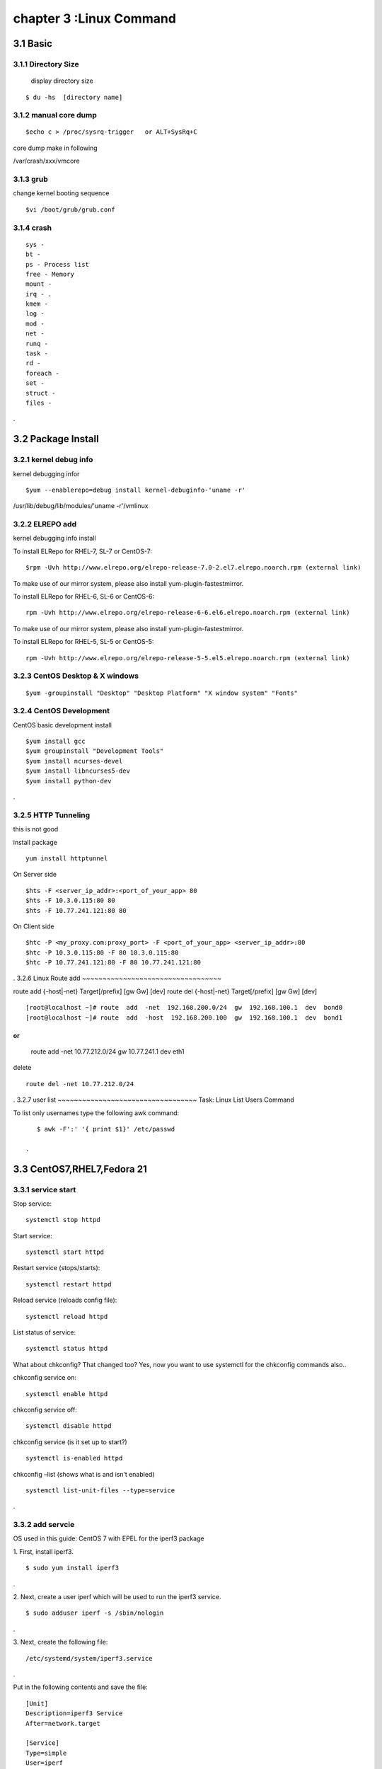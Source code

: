 .. _`LinuxCMD`:

chapter 3 :Linux Command
============================

3.1 Basic
------------------------

3.1.1 Directory Size
~~~~~~~~~~~~~~~~~~~~~~~~~~~~~

  display directory size

::

    $ du -hs  [directory name]


3.1.2 manual core dump
~~~~~~~~~~~~~~~~~~~~~~~~~~~~~

::

    $echo c > /proc/sysrq-trigger   or ALT+SysRq+C

core dump make in following

/var/crash/xxx/vmcore


3.1.3 grub
~~~~~~~~~~~~~~~~~~~~~~~~~~~~~

change kernel booting sequence

::

    $vi /boot/grub/grub.conf



3.1.4 crash
~~~~~~~~~~~~~~~~~~~~~~~~~~~~~

::

    sys -
    bt -
    ps - Process list
    free - Memory
    mount -
    irq - .
    kmem -
    log -
    mod -
    net -
    runq -
    task -
    rd -
    foreach -
    set -
    struct -
    files -


.



3.2 Package Install
--------------------------------

3.2.1  kernel debug info
~~~~~~~~~~~~~~~~~~~~~~~~~~~~~

kernel debugging infor

::

    $yum --enablerepo=debug install kernel-debuginfo-'uname -r'


/usr/lib/debug/lib/modules/'uname -r'/vmlinux


3.2.2  ELREPO  add
~~~~~~~~~~~~~~~~~~~~~~~~~~~~~

kernel debugging info install


To install ELRepo for RHEL-7, SL-7 or CentOS-7:
::

    $rpm -Uvh http://www.elrepo.org/elrepo-release-7.0-2.el7.elrepo.noarch.rpm (external link)

To make use of our mirror system, please also install yum-plugin-fastestmirror.

To install ELRepo for RHEL-6, SL-6 or CentOS-6:

::

    rpm -Uvh http://www.elrepo.org/elrepo-release-6-6.el6.elrepo.noarch.rpm (external link)

To make use of our mirror system, please also install yum-plugin-fastestmirror.

To install ELRepo for RHEL-5, SL-5 or CentOS-5:

::

    rpm -Uvh http://www.elrepo.org/elrepo-release-5-5.el5.elrepo.noarch.rpm (external link)



3.2.3  CentOS Desktop & X windows
~~~~~~~~~~~~~~~~~~~~~~~~~~~~~~~~~~



::

    $yum -groupinstall "Desktop" "Desktop Platform" "X window system" "Fonts"


3.2.4  CentOS Development
~~~~~~~~~~~~~~~~~~~~~~~~~~~~~~~~~~

CentOS basic development install

::

    $yum install gcc
    $yum groupinstall "Development Tools"
    $yum install ncurses-devel
    $yum install libncurses5-dev
    $yum install python-dev

.



3.2.5  HTTP Tunneling
~~~~~~~~~~~~~~~~~~~~~~~~~~~~~~~~~~

this is not good

install package
::

    yum install httptunnel


On Server side
::

    $hts -F <server_ip_addr>:<port_of_your_app> 80
    $hts -F 10.3.0.115:80 80
    $hts -F 10.77.241.121:80 80


On Client side
::

    $htc -P <my_proxy.com:proxy_port> -F <port_of_your_app> <server_ip_addr>:80
    $htc -P 10.3.0.115:80 -F 80 10.3.0.115:80
    $htc -P 10.77.241.121:80 -F 80 10.77.241.121:80

.
3.2.6  Linux Route add
~~~~~~~~~~~~~~~~~~~~~~~~~~~~~~~~~~

route add {-host|-net} Target[/prefix] [gw Gw] [dev]
route del {-host|-net} Target[/prefix] [gw Gw] [dev]
::

    [root@localhost ~]# route  add  -net  192.168.200.0/24  gw  192.168.100.1  dev  bond0
    [root@localhost ~]# route  add  -host  192.168.200.100  gw  192.168.100.1  dev  bond1

or
::

    route add -net 10.77.212.0/24 gw  10.77.241.1 dev eth1

delete
::

    route del -net 10.77.212.0/24

.
3.2.7  user list
~~~~~~~~~~~~~~~~~~~~~~~~~~~~~~~~~~
Task: Linux List Users Command

To list only usernames type the following awk command:
::

    $ awk -F':' '{ print $1}' /etc/passwd

 .





3.3 CentOS7,RHEL7,Fedora 21
--------------------------------

3.3.1  service start
~~~~~~~~~~~~~~~~~~~~~~~~~~~~~~~~~~
Stop service:
::

    systemctl stop httpd


Start service:
::

    systemctl start httpd



Restart service (stops/starts):
::

    systemctl restart httpd



Reload service (reloads config file):
::

    systemctl reload httpd




List status of service:
::

    systemctl status httpd



What about chkconfig? That changed too? Yes, now you want to use systemctl for the chkconfig commands also..

chkconfig service on:
::

    systemctl enable httpd


chkconfig service off:
::

    systemctl disable httpd


chkconfig service (is it set up to start?)
::

    systemctl is-enabled httpd


chkconfig –list (shows what is and isn’t enabled)
::

    systemctl list-unit-files --type=service


.




3.3.2  add servcie
~~~~~~~~~~~~~~~~~~~~~~~~~~~~~~~~~~

OS used in this guide: CentOS 7 with EPEL for the iperf3 package

1. First, install iperf3.
::

    $ sudo yum install iperf3

.

2. Next, create a user iperf which will be used to run the iperf3 service.
::

    $ sudo adduser iperf -s /sbin/nologin

.

3. Next, create the following file:
::


    /etc/systemd/system/iperf3.service

.


Put in the following contents and save the file:
::

    [Unit]
    Description=iperf3 Service
    After=network.target

    [Service]
    Type=simple
    User=iperf
    ExecStart=/usr/bin/iperf3 -s
    Restart=on-abort


    [Install]
    WantedBy=multi-user.target

.


Done.
Start the iperf3 service:
::

    $ sudo systemctl start iperf3


Check the status:

[stmiller@ny ~]$ sudo systemctl status iperf3
iperf3.service - iperf3 Service


Dec 08 13:43:49 ny.stmiller.org systemd[1]: Started iperf3 Service.
[stmiller@ny ~]$

Stop the iperf3 service:
::

    $ sudo systemctl stop iperf3


Start the service at boot:

[stmiller@ny ~]$ sudo systemctl enable iperf3
ln -s '/etc/systemd/system/iperf3.service' '/etc/systemd/system/multi-user.target.wants/iperf3.service'

Disable the service at boot:
::

    $ sudo systemctl disable iperf3

.


3.3.3  Hostname change
~~~~~~~~~~~~~~~~~~~~~~~~~~~~~~~~~~

I've heard that changing the hostname in new versions of fedora is done with the hostnamectl command.
In addition, I recently (and successfully) changed my hostname on Arch Linux with this method. However, when running:
::

    [root@localhost ~]# hostnamectl set-hostname --static paragon.localdomain
    [root@localhost ~]# hostnamectl set-hostname --transient paragon.localdomain
    [root@localhost ~]# hostnamectl set-hostname --pretty paragon.localdomain

.
